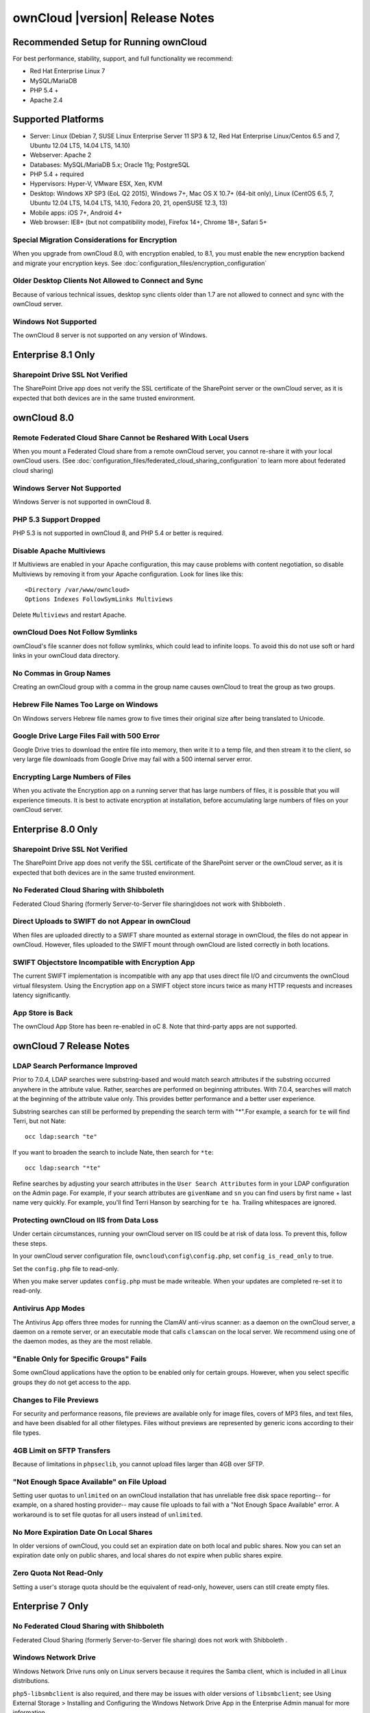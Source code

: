 ================================
ownCloud |version| Release Notes
================================

Recommended Setup for Running ownCloud
--------------------------------------

For best performance, stability, support, and full functionality we recommend:

* Red Hat Enterprise Linux 7
* MySQL/MariaDB
* PHP 5.4 +
* Apache 2.4

Supported Platforms
-------------------

* Server: Linux (Debian 7, SUSE Linux Enterprise Server 11 SP3 & 12, 
  Red Hat Enterprise Linux/Centos 6.5 and 7, Ubuntu 12.04 LTS, 14.04 LTS, 
  14.10)
* Webserver: Apache 2  
* Databases: MySQL/MariaDB 5.x; Oracle 11g; PostgreSQL
* PHP 5.4 + required
* Hypervisors: Hyper-V, VMware ESX, Xen, KVM
* Desktop: Windows XP SP3 (EoL Q2 2015), Windows 7+, Mac OS X 10.7+ (64-bit 
  only), Linux (CentOS 6.5, 7, Ubuntu 12.04 LTS, 14.04 LTS, 14.10, Fedora 20, 
  21, openSUSE 12.3, 13)
* Mobile apps: iOS 7+, Android 4+
* Web browser: IE8+ (but not compatibility mode), Firefox 14+, Chrome 18+, 
  Safari 5+

Special Migration Considerations for Encryption
^^^^^^^^^^^^^^^^^^^^^^^^^^^^^^^^^^^^^^^^^^^^^^^

When you upgrade from ownCloud 8.0, with encryption enabled, to 8.1, you must 
enable the new encryption backend and migrate your encryption keys. See 
:doc:`configuration_files/encryption_configuration`
  
Older Desktop Clients Not Allowed to Connect and Sync
^^^^^^^^^^^^^^^^^^^^^^^^^^^^^^^^^^^^^^^^^^^^^^^^^^^^^

Because of various technical issues, desktop sync clients older than 1.7 are 
not allowed to connect and sync with the ownCloud server.

Windows Not Supported
^^^^^^^^^^^^^^^^^^^^^

The ownCloud 8 server is not supported on any version of Windows.

Enterprise 8.1 Only
-------------------

Sharepoint Drive SSL Not Verified
^^^^^^^^^^^^^^^^^^^^^^^^^^^^^^^^^

The SharePoint Drive app does not verify the SSL certificate of the SharePoint 
server or the ownCloud server, as it is expected that both devices are in the 
same trusted environment.

ownCloud 8.0
------------
Remote Federated Cloud Share Cannot be Reshared With Local Users
^^^^^^^^^^^^^^^^^^^^^^^^^^^^^^^^^^^^^^^^^^^^^^^^^^^^^^^^^^^^^^^^

When you mount a Federated Cloud share from a remote ownCloud server, you cannot re-share it with your local ownCloud users. (See :doc:`configuration_files/federated_cloud_sharing_configuration` to learn more about federated cloud sharing)

Windows Server Not Supported
^^^^^^^^^^^^^^^^^^^^^^^^^^^^

Windows Server is not supported in ownCloud 8.

PHP 5.3 Support Dropped
^^^^^^^^^^^^^^^^^^^^^^^

PHP 5.3 is not supported in ownCloud 8, and PHP 5.4 or better is required.

Disable Apache Multiviews
^^^^^^^^^^^^^^^^^^^^^^^^^

If Multiviews are enabled in your Apache configuration, this may cause problems 
with content negotiation, so disable Multiviews by removing it from your Apache 
configuration. Look for lines like this:: 

 <Directory /var/www/owncloud>
 Options Indexes FollowSymLinks Multiviews
 
Delete ``Multiviews`` and restart Apache.

.. https://github.com/owncloud/core/issues/9039

ownCloud Does Not Follow Symlinks
^^^^^^^^^^^^^^^^^^^^^^^^^^^^^^^^^

ownCloud's file scanner does not follow symlinks, which could lead to 
infinite loops. To avoid this do not use soft or hard links in your ownCloud 
data directory.

.. https://github.com/owncloud/core/issues/8976

No Commas in Group Names
^^^^^^^^^^^^^^^^^^^^^^^^

Creating an ownCloud group with a comma in the group name causes ownCloud to 
treat the group as two groups.

.. https://github.com/owncloud/core/issues/10983

Hebrew File Names Too Large on Windows
^^^^^^^^^^^^^^^^^^^^^^^^^^^^^^^^^^^^^^

On Windows servers Hebrew file names grow to five times their original size 
after being translated to Unicode.

.. https://github.com/owncloud/core/issues/8938

Google Drive Large Files Fail with 500 Error
^^^^^^^^^^^^^^^^^^^^^^^^^^^^^^^^^^^^^^^^^^^^

Google Drive tries to download the entire file into memory, then write it to a 
temp file, and then stream it to the client, so very large file downloads from 
Google Drive may fail with a 500 internal server error.

.. https://github.com/owncloud/core/issues/8810

Encrypting Large Numbers of Files
^^^^^^^^^^^^^^^^^^^^^^^^^^^^^^^^^

When you activate the Encryption app on a running server that has large numbers 
of files, it is possible that you will experience timeouts. It is best to 
activate encryption at installation, before accumulating large numbers of files 
on your ownCloud server.

.. https://github.com/owncloud/core/issues/10657


Enterprise 8.0 Only
-------------------

Sharepoint Drive SSL Not Verified
^^^^^^^^^^^^^^^^^^^^^^^^^^^^^^^^^

The SharePoint Drive app does not verify the SSL certificate of the SharePoint 
server or the ownCloud server, as it is expected that both devices are in the 
same trusted environment.

No Federated Cloud Sharing with Shibboleth
^^^^^^^^^^^^^^^^^^^^^^^^^^^^^^^^^^^^^^^^^^

Federated Cloud Sharing (formerly Server-to-Server file sharing)does not work 
with Shibboleth .

.. https://github.com/owncloud/user_shibboleth/issues/28

Direct Uploads to SWIFT do not Appear in ownCloud
^^^^^^^^^^^^^^^^^^^^^^^^^^^^^^^^^^^^^^^^^^^^^^^^^

When files are uploaded directly to a SWIFT share mounted as external storage 
in ownCloud, the files do not appear in ownCloud. However, files uploaded to 
the SWIFT mount through ownCloud are listed correctly in both locations.

.. https://github.com/owncloud/core/issues/8633

SWIFT Objectstore Incompatible with Encryption App
^^^^^^^^^^^^^^^^^^^^^^^^^^^^^^^^^^^^^^^^^^^^^^^^^^

The current SWIFT implementation is incompatible with any app that uses direct 
file I/O and circumvents the ownCloud virtual filesystem. Using the Encryption 
app on a SWIFT object store incurs twice as many HTTP requests and increases 
latency significantly.

.. https://github.com/owncloud/core/issues/10900

App Store is Back
^^^^^^^^^^^^^^^^^

The ownCloud App Store has been re-enabled in oC 8. Note that third-party apps 
are not supported.

ownCloud 7 Release Notes
------------------------

LDAP Search Performance Improved
^^^^^^^^^^^^^^^^^^^^^^^^^^^^^^^^

Prior to 7.0.4, LDAP searches were substring-based and would match search 
attributes if the substring occurred anywhere in the attribute value. Rather, 
searches are performed on beginning attributes. With 7.0.4, searches will match 
at the beginning of the attribute value only. This provides better performance 
and a better user experience.

Substring searches can still be performed by prepending the search term with 
"*".For example, a search for ``te`` will find Terri, but not Nate::
 
 occ ldap:search "te"

If you want to broaden the search to include 
Nate, then search for ``*te``::

 occ ldap:search "*te"

Refine searches by adjusting your search attributes in the ``User Search 
Attributes`` form in your LDAP configuration on the Admin page. For example, if 
your search attributes are ``givenName`` and ``sn`` you can find users by first 
name + last name very quickly. For example, you'll find Terri Hanson by 
searching for ``te ha``. Trailing whitespaces are ignored.

.. https://github.com/owncloud/core/issues/12647

Protecting ownCloud on IIS from Data Loss
^^^^^^^^^^^^^^^^^^^^^^^^^^^^^^^^^^^^^^^^^

Under certain circumstances, running your ownCloud server on IIS could be at 
risk of data loss. To prevent this, follow these steps.

In your ownCloud server configuration file, ``owncloud\config\config.php``, set 
``config_is_read_only`` to true.
    
Set the ``config.php`` file to read-only.
    
When you make server updates ``config.php`` must be made writeable. When your 
updates are completed re-set it to read-only.

Antivirus App Modes
^^^^^^^^^^^^^^^^^^^

The Antivirus App offers three modes for running the ClamAV anti-virus scanner: 
as a daemon on the ownCloud server, a daemon on a remote server, or an 
executable mode that calls ``clamscan`` on the local server. We recommend using 
one of the daemon modes, as they are the most reliable.

"Enable Only for Specific Groups" Fails
^^^^^^^^^^^^^^^^^^^^^^^^^^^^^^^^^^^^^^^

Some ownCloud applications have the option to be enabled only for certain 
groups. However, when you select specific groups they do not get access to the 
app.

Changes to File Previews
^^^^^^^^^^^^^^^^^^^^^^^^

For security and performance reasons, file previews are available only for 
image files, covers of MP3 files, and text files, and have been disabled for 
all other filetypes. Files without previews are represented by generic icons 
according to their file types. 

4GB Limit on SFTP Transfers
^^^^^^^^^^^^^^^^^^^^^^^^^^^

Because of limitations in ``phpseclib``, you cannot upload files larger than 
4GB over SFTP.

"Not Enough Space Available" on File Upload
^^^^^^^^^^^^^^^^^^^^^^^^^^^^^^^^^^^^^^^^^^^

Setting user quotas to ``unlimited`` on an ownCloud installation that has 
unreliable free disk space reporting-- for example, on a shared hosting 
provider-- may cause file uploads to fail with a "Not Enough Space Available" 
error. A workaround is to set file quotas for all users instead of 
``unlimited``.

No More Expiration Date On Local Shares
^^^^^^^^^^^^^^^^^^^^^^^^^^^^^^^^^^^^^^^

In older versions of ownCloud, you could set an expiration date on both local 
and public shares. Now you can set an expiration date only on public shares, 
and 
local shares do not expire when public shares expire.

Zero Quota Not Read-Only
^^^^^^^^^^^^^^^^^^^^^^^^

Setting a user's storage quota should be the equivalent of read-only, however, 
users can 
still create empty files.

Enterprise 7 Only
-----------------

No Federated Cloud Sharing with Shibboleth
^^^^^^^^^^^^^^^^^^^^^^^^^^^^^^^^^^^^^^^^^^

Federated Cloud Sharing (formerly Server-to-Server file sharing) does not work 
with Shibboleth .

Windows Network Drive
^^^^^^^^^^^^^^^^^^^^^
Windows Network Drive runs only on Linux servers because it requires the Samba 
client, which is included in all Linux distributions. 

``php5-libsmbclient`` is also required, and there may be issues with older 
versions of ``libsmbclient``; see Using External Storage > Installing and 
Configuring the Windows Network Drive App in the Enterprise Admin manual for 
more information. 

By default CentOS has activated SELinux, and the ``httpd`` process can not make 
outgoing network connections. This will cause problems with curl, ldap and samba 
libraries. Again, see Using External Storage > Installing and Configuring the 
Windows Network Drive App in the Enterprise Admin manual for instructions.

Sharepoint Drive SSL
^^^^^^^^^^^^^^^^^^^^

The SharePoint Drive app does not verify the SSL certificate of the SharePoint 
server or the ownCloud server, as it is expected that both devices are in the 
same trusted environment.

Shibboleth and WebDAV Incompatible
^^^^^^^^^^^^^^^^^^^^^^^^^^^^^^^^^^
Shibboleth and standard WebDAV are incompatible, and cannot be used together in 
ownCloud. If Shibboleth is enabled, the ownCloud client uses an extended WebDAV 
protocol

No SQLite
^^^^^^^^^

SQLite is no longer an installation option for ownCloud Enterprise Edition, as 
it not suitable for multiple-user installations or managing large numbers of 
files.

No App Store
^^^^^^^^^^^^

The App Store is disabled for the Enterprise Edition.

LDAP Home Connector Linux Only
^^^^^^^^^^^^^^^^^^^^^^^^^^^^^^

The LDAP Home Connector application requires Linux (with MySQL, MariaDB, 
or PostgreSQL) to operate correctly.
